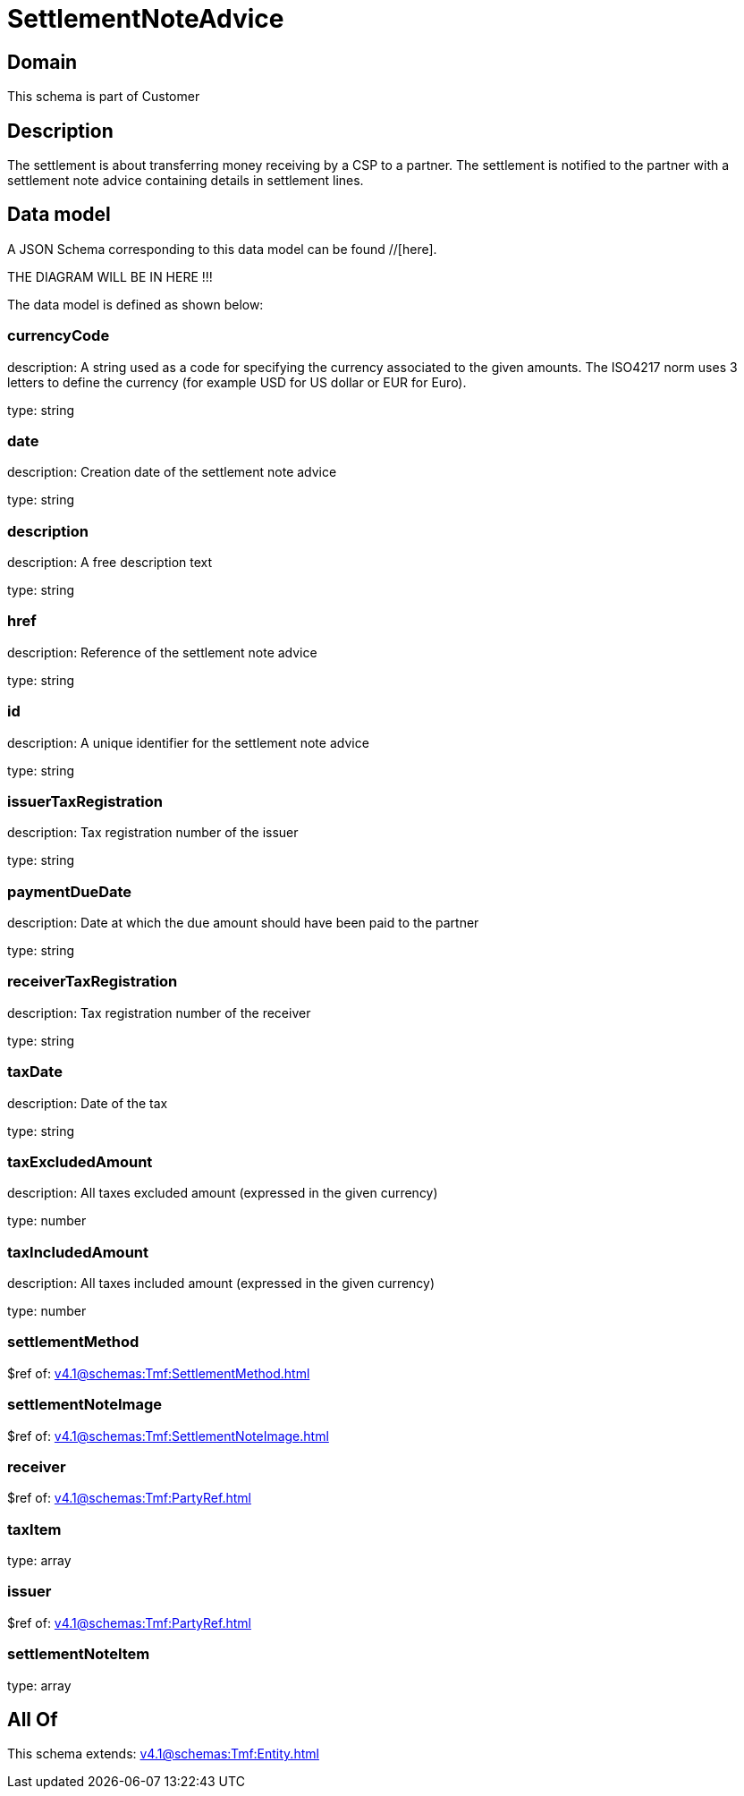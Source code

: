 = SettlementNoteAdvice

[#domain]
== Domain

This schema is part of Customer

[#description]
== Description
The settlement is about transferring money receiving by a CSP to a partner. The settlement is notified to the partner with a settlement note advice containing details in settlement lines.


[#data_model]
== Data model

A JSON Schema corresponding to this data model can be found //[here].

THE DIAGRAM WILL BE IN HERE !!!


The data model is defined as shown below:


=== currencyCode
description: A string used as a code for specifying the currency associated to the given amounts. The ISO4217 norm uses 3 letters to define the currency (for example USD for US dollar or EUR for Euro).

type: string


=== date
description: Creation date of the settlement note advice

type: string


=== description
description: A free description text

type: string


=== href
description: Reference of the settlement note advice

type: string


=== id
description: A unique identifier for the settlement note advice

type: string


=== issuerTaxRegistration
description: Tax registration number of the issuer

type: string


=== paymentDueDate
description: Date at which the due amount should have been paid to the partner

type: string


=== receiverTaxRegistration
description: Tax registration number of the receiver

type: string


=== taxDate
description: Date of the tax

type: string


=== taxExcludedAmount
description: All taxes excluded amount (expressed in the given currency)

type: number


=== taxIncludedAmount
description: All taxes included amount (expressed in the given currency)

type: number


=== settlementMethod
$ref of: xref:v4.1@schemas:Tmf:SettlementMethod.adoc[]


=== settlementNoteImage
$ref of: xref:v4.1@schemas:Tmf:SettlementNoteImage.adoc[]


=== receiver
$ref of: xref:v4.1@schemas:Tmf:PartyRef.adoc[]


=== taxItem
type: array


=== issuer
$ref of: xref:v4.1@schemas:Tmf:PartyRef.adoc[]


=== settlementNoteItem
type: array


[#all_of]
== All Of

This schema extends: xref:v4.1@schemas:Tmf:Entity.adoc[]
